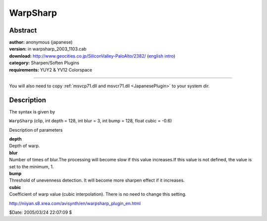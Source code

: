 
WarpSharp
=========


Abstract
--------

| **author:** anonymous (japanese)
| **version:** in warpsharp_2003_1103.cab
| **download:** `<http://www.geocities.co.jp/SiliconValley-PaloAlto/2382/>`_ (`english intro`_)
| **category:** Sharpen/Soften Plugins
| **requirements:** YUY2 & YV12 Colorspace

--------

You will also need to copy :ref:`msvcp71.dll and msvcr71.dll <JapanesePlugin>` to your system dir.


Description
-----------

The syntax is given by

``WarpSharp`` (clip, int depth = 128, int blur = 3, int bump = 128, float
cubic = -0.6)

Description of parameters

| **depth**
| Depth of warp.

| **blur**
| Number of times of blur.The processing will become slow if this value
  increases.If this value is not defined, the value is set to the minimum, 1.

| **bump**
| Threshold of unevenness detection. It will become more sharpen effect if it
  increases.

| **cubic**
| Coefficient of warp value (cubic interpolation). There is no need to change
  this setting.

`<http://niiyan.s8.xrea.com/avisynth/en/warpsharp_plugin_en.html>`_

$Date: 2005/03/24 22:07:09 $

.. _english intro:
    http://niiyan.s8.xrea.com/avisynth/en/warpsharp_introduction_en.html
